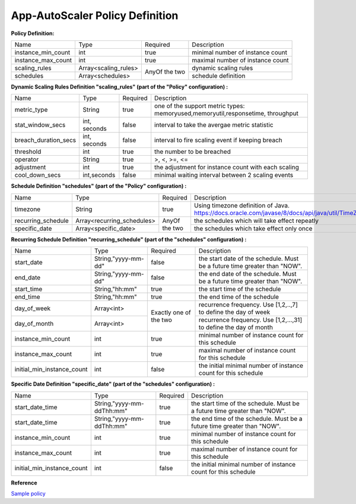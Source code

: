 App-AutoScaler Policy Definition 
================================

**Policy Definition:**

+--------------------------------------+------------------------+---------+----------------------------------------------------+
| Name                                 | Type                   | Required|Description                                         |
+--------------------------------------+------------------------+---------+----------------------------------------------------+
| instance_min_count                   | int                    | true    |minimal number of instance count                    |
+--------------------------------------+------------------------+---------+----------------------------------------------------+
| instance_max_count                   | int                    | true    |maximal number of instance count                    |
+--------------------------------------+------------------------+---------+----------------------------------------------------+
| scaling_rules                        | Array<scaling_rules>   | AnyOf   |dynamic scaling rules                               |
+--------------------------------------+------------------------+ the two +----------------------------------------------------+
| schedules                            | Array<schedules>       |         |schedule definition                                 |
+--------------------------------------+------------------------+---------+----------------------------------------------------+


**Dynamic Scaling Rules Definition "scaling_rules" (part of the "Policy" configuration) :**

+--------------------------------------+------------------------+---------+----------------------------------------------------+
| Name                                 | Type                   | Required|Description                                         |
+--------------------------------------+------------------------+---------+----------------------------------------------------+
| metric_type                          | String                 | true    |one of the support metric types:                    |
|                                      |                        |         |memoryused,memoryutil,responsetime, throughput      |
+--------------------------------------+------------------------+---------+----------------------------------------------------+
| stat_window_secs                     | int, seconds           | false   |interval to take the avergae metric statistic       |
+--------------------------------------+------------------------+---------+----------------------------------------------------+
| breach_duration_secs                 | int, seconds           | false   |interval to fire scaling event if keeping breach    |
+--------------------------------------+------------------------+---------+----------------------------------------------------+
| threshold                            | int                    | true    |the number to be breached                           |
+--------------------------------------+------------------------+---------+----------------------------------------------------+
| operator                             | String                 | true    |>, <, >=, <=                                        |
+--------------------------------------+------------------------+---------+----------------------------------------------------+
| adjustment                           | int                    | true    |the adjustment for instance count with each scaling |
+--------------------------------------+------------------------+---------+----------------------------------------------------+
| cool_down_secs                       | int,seconds            | false   |minimal waiting interval between 2 scaling events   |
+--------------------------------------+------------------------+---------+----------------------------------------------------+


**Schedule Definition "schedules" (part of the "Policy" configuration) :**

+--------------------------------------+---------------------------+---------+-----------------------------------------------------------------+
| Name                                 | Type                      | Required|Description                                                      |
+--------------------------------------+---------------------------+---------+-----------------------------------------------------------------+
| timezone                             | String                    | true    |Using timezone definition of Java.                               |
|                                      |                           |         |https://docs.oracle.com/javase/8/docs/api/java/util/TimeZone.html|
+--------------------------------------+---------------------------+---------+-----------------------------------------------------------------+
| recurring_schedule                   | Array<recurring_schedules>| AnyOf   |the schedules which will take effect repeatly                    |
+--------------------------------------+---------------------------+ the two +-----------------------------------------------------------------+
| specific_date                        | Array<specific_date>      |         |the schedules which take effect only once                        |
+--------------------------------------+---------------------------+---------+-----------------------------------------------------------------+

**Recurring Schedule Definition "recurring_schedule" (part of the "schedules" configuration) :**

+--------------------------------------+---------------------+---------+-----------------------------------------------------------------------------------------+
| Name                                 | Type                | Required| Description                                                                             |
+--------------------------------------+---------------------+---------+-----------------------------------------------------------------------------------------+
| start_date                           | String,"yyyy-mm-dd" | false   | the start date of the schedule. Must be a future time greater than "NOW".               |
+--------------------------------------+---------------------+---------+-----------------------------------------------------------------------------------------+
| end_date                             | String,"yyyy-mm-dd" | false   | the end date of the schedule. Must be a future time greater than "NOW".                 |
+--------------------------------------+---------------------+---------+-----------------------------------------------------------------------------------------+
| start_time                           | String,"hh:mm"      | true    | the start time of the schedule                                                          |
+--------------------------------------+---------------------+---------+-----------------------------------------------------------------------------------------+
| end_time                             | String,"hh:mm"      | true    | the end time of the schedule                                                            |
+--------------------------------------+---------------------+---------+-----------------------------------------------------------------------------------------+
| day_of_week                          | Array<int>          | Exactly | recurrence frequency. Use [1,2,..,7] to define the day of week                          |
+--------------------------------------+---------------------+ one of  +-----------------------------------------------------------------------------------------+
| day_of_month                         | Array<int>          | the two | recurrence frequency. Use [1,2,...,31] to define the day of month                       |
+--------------------------------------+---------------------+---------+-----------------------------------------------------------------------------------------+
| instance_min_count                   | int                 | true    | minimal number of instance count for this schedule                                      |
+--------------------------------------+---------------------+---------+-----------------------------------------------------------------------------------------+
| instance_max_count                   | int                 | true    | maximal number of instance count for this schedule                                      |
+--------------------------------------+---------------------+---------+-----------------------------------------------------------------------------------------+
| initial_min_instance_count           | int                 | false   | the initial minimal number of instance count for this schedule                          |
+--------------------------------------+---------------------+---------+-----------------------------------------------------------------------------------------+

**Specific Date Definition "specific_date" (part of the "schedules" configuration) :**

+--------------------------------------+----------------------------+---------+----------------------------------------------------------------------------+
| Name                                 | Type                       | Required| Description                                                                |
+--------------------------------------+----------------------------+---------+----------------------------------------------------------------------------+
| start_date_time                      | String,"yyyy-mm-ddThh:mm"  | true    | the start time of the schedule. Must be a future time greater than "NOW".  |
+--------------------------------------+----------------------------+---------+----------------------------------------------------------------------------+
| start_date_time                      | String,"yyyy-mm-ddThh:mm"  | true    | the end time of the schedule. Must be a future time greater than "NOW".    |
+--------------------------------------+----------------------------+---------+----------------------------------------------------------------------------+
| instance_min_count                   | int                        | true    | minimal number of instance count for this schedule                         |
+--------------------------------------+----------------------------+---------+----------------------------------------------------------------------------+
| instance_max_count                   | int                        | true    | maximal number of instance count for this schedule                         |
+--------------------------------------+----------------------------+---------+----------------------------------------------------------------------------+
| initial_min_instance_count           | int                        | false   | the initial minimal number of instance count for this schedule             |
+--------------------------------------+----------------------------+---------+----------------------------------------------------------------------------+


**Reference**

`Sample policy <https://github.com/cloudfoundry-incubator/app-autoscaler/blob/develop/src/integration/fakePolicyWithSchedule.json>`_

